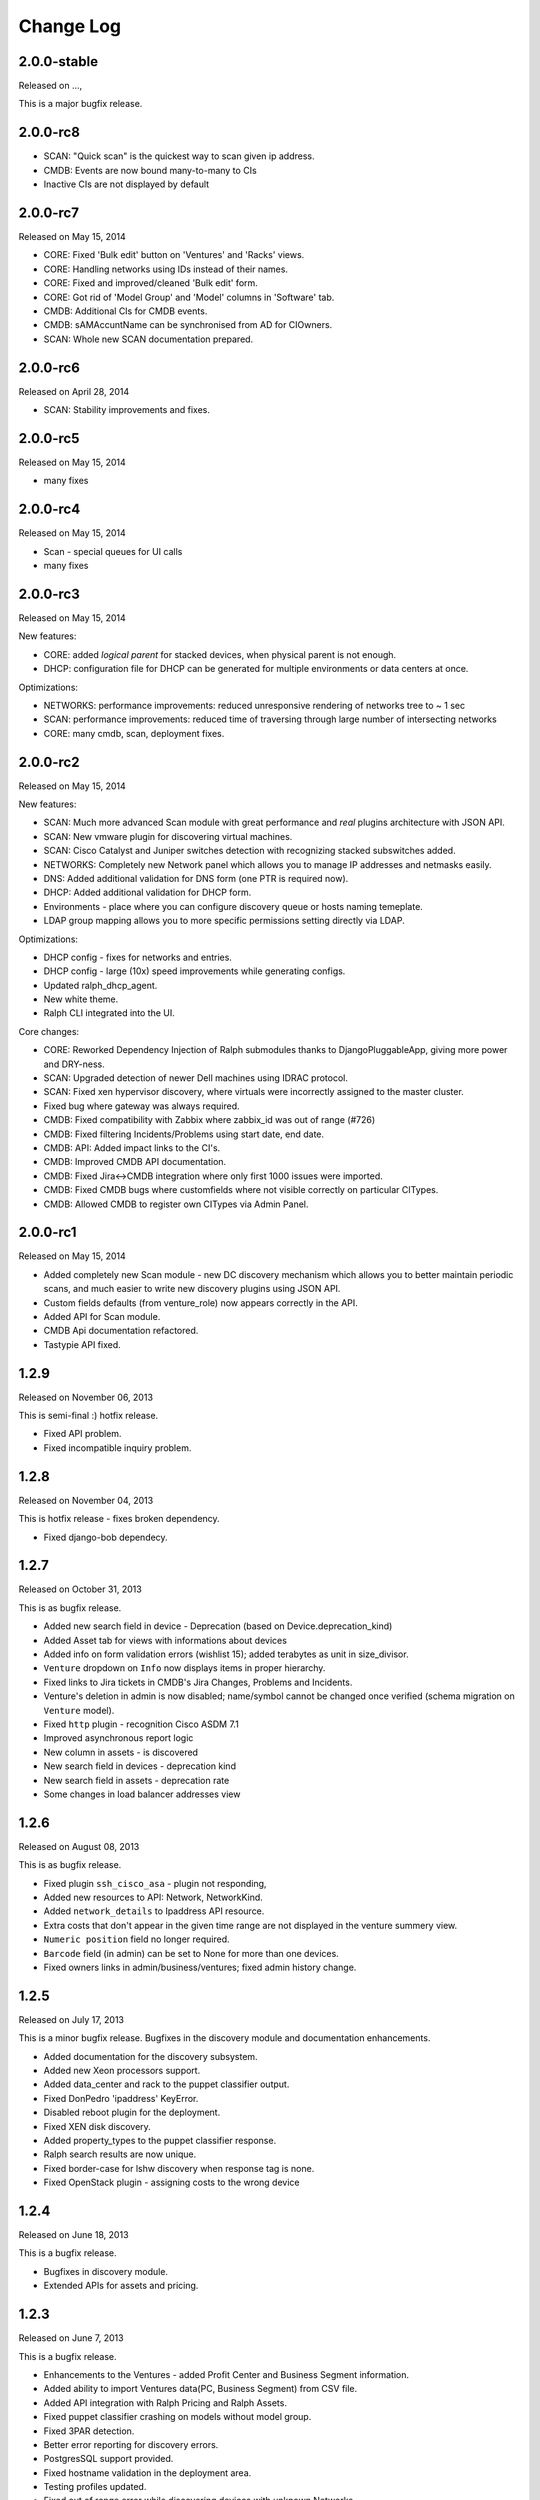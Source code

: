 Change Log
----------

2.0.0-stable
~~~~~~~~~~~~

Released on ...,

This is a major bugfix release.

2.0.0-rc8
~~~~~~~~~

* SCAN: "Quick scan" is the quickest way to scan given ip address.

* CMDB: Events are now bound many-to-many to CIs

* Inactive CIs are not displayed by default

2.0.0-rc7
~~~~~~~~~

Released on May 15, 2014

* CORE: Fixed 'Bulk edit' button on 'Ventures' and 'Racks' views.

* CORE: Handling networks using IDs instead of their names.

* CORE: Fixed and improved/cleaned 'Bulk edit' form.

* CORE: Got rid of 'Model Group' and 'Model' columns in 'Software' tab.

* CMDB: Additional CIs for CMDB events.

* CMDB: sAMAccuntName can be synchronised from AD for CIOwners.

* SCAN: Whole new SCAN documentation prepared.

2.0.0-rc6
~~~~~~~~~

Released on April 28, 2014

* SCAN: Stability improvements and fixes.


2.0.0-rc5
~~~~~~~~~

Released on May 15, 2014

* many fixes

2.0.0-rc4
~~~~~~~~~

Released on May 15, 2014

* Scan - special queues for UI calls

* many fixes

2.0.0-rc3
~~~~~~~~~

Released on May 15, 2014

New features:

* CORE: added `logical parent` for stacked devices, when physical parent is not enough.

* DHCP: configuration file for DHCP can be generated for multiple environments or data centers at once.

Optimizations:

* NETWORKS: performance improvements: reduced unresponsive rendering of networks tree to ~ 1 sec

* SCAN: performance improvements: reduced time of traversing through large number of intersecting networks

* CORE: many cmdb, scan, deployment fixes.

2.0.0-rc2
~~~~~~~~~

Released on May 15, 2014

New features:

* SCAN: Much more advanced Scan module with great performance and *real* plugins architecture with JSON API.

* SCAN: New vmware plugin for discovering virtual machines.

* SCAN: Cisco Catalyst and Juniper switches detection with recognizing stacked subswitches added.

* NETWORKS: Completely new Network panel which allows you to manage IP addresses and netmasks easily.

* DNS: Added additional validation for DNS form (one PTR is required now).

* DHCP: Added additional validation for DHCP form.

* Environments - place where you can configure discovery queue or hosts naming temeplate.

* LDAP group mapping allows you to more specific permissions setting directly via LDAP.

Optimizations:

* DHCP config - fixes for networks and entries.

* DHCP config - large (10x) speed improvements while generating configs.

* Updated ralph_dhcp_agent.

* New white theme.

* Ralph CLI integrated into the UI.

Core changes:

* CORE: Reworked Dependency Injection of Ralph submodules thanks to DjangoPluggableApp, giving more power and DRY-ness.

* SCAN: Upgraded detection of newer Dell machines using IDRAC protocol.

* SCAN: Fixed xen hypervisor discovery, where virtuals were incorrectly assigned to the master cluster.

* Fixed bug where gateway was always required.

* CMDB: Fixed compatibility with Zabbix where zabbix_id was out of range (#726)

* CMDB: Fixed filtering Incidents/Problems using start date, end date.

* CMDB: API: Added impact links to the CI's.

* CMDB: Improved CMDB API documentation.

* CMDB: Fixed Jira<->CMDB integration where only first 1000 issues were imported.

* CMDB: Fixed CMDB bugs where customfields where not visible correctly on particular CITypes.

* CMDB: Allowed CMDB to register own CITypes via Admin Panel.

2.0.0-rc1
~~~~~~~~~

Released on May 15, 2014

* Added completely new Scan module - new DC discovery mechanism which allows you to better maintain periodic scans, and much easier to write new discovery plugins using JSON API.

* Custom fields defaults (from venture_role) now appears correctly in the API.

* Added API for Scan module.

* CMDB Api documentation refactored.

* Tastypie API fixed.

1.2.9
~~~~~
Released on November 06, 2013

This is semi-final :) hotfix release.

* Fixed API problem.

* Fixed incompatible inquiry problem.

1.2.8
~~~~~
Released on November 04, 2013

This is hotfix release - fixes broken dependency.

* Fixed django-bob dependecy.

1.2.7
~~~~~
Released on October 31, 2013

This is as bugfix release.

* Added new search field in device - Deprecation (based on Device.deprecation_kind)

* Added Asset tab for views with informations about devices

* Added info on form validation errors (wishlist 15); added terabytes as unit
  in size_divisor.

* ``Venture`` dropdown on ``Info`` now displays items in proper hierarchy.

* Fixed links to Jira tickets in CMDB's Jira Changes, Problems and Incidents.

* Venture's deletion in admin is now disabled; name/symbol cannot be changed once verified (schema migration on ``Venture`` model).

* Fixed ``http`` plugin -  recognition Cisco ASDM 7.1

* Improved asynchronous report logic

* New column in assets - is discovered

* New search field in devices - deprecation kind

* New search field in assets - deprecation rate

* Some changes in load balancer addresses view

1.2.6
~~~~~
Released on August 08, 2013

This is as bugfix release.

* Fixed plugin ``ssh_cisco_asa`` - plugin not responding,

* Added new resources to API: Network, NetworkKind.

* Added ``network_details`` to Ipaddress API resource.

* Extra costs that don't appear in the given time range are not displayed in the venture summery view.

* ``Numeric position`` field no longer required.

* ``Barcode`` field (in admin) can be set to None for more than one devices.

* Fixed owners links in admin/business/ventures; fixed admin history change.

1.2.5
~~~~~
Released on July 17, 2013

This is a minor bugfix release. Bugfixes in the discovery module and
documentation enhancements.

* Added documentation for the discovery subsystem.

* Added new Xeon processors support.

* Added data_center and rack to the puppet classifier output.

* Fixed DonPedro 'ipaddress' KeyError.

* Disabled reboot plugin for the deployment.

* Fixed XEN disk discovery.

* Added property_types to the puppet classifier response.

* Ralph search results are now unique.

* Fixed border-case for lshw discovery when response tag is none.

* Fixed OpenStack plugin - assigning costs to the wrong device

1.2.4
~~~~~
Released on June 18, 2013

This is a bugfix release.

* Bugfixes in discovery module.

* Extended APIs for assets and pricing.

1.2.3
~~~~~

Released on June 7, 2013

This is a bugfix release.

* Enhancements to the Ventures - added Profit Center and Business Segment information.

* Added ability to import Ventures data(PC, Business Segment) from CSV file.

* Added API integration with Ralph Pricing and Ralph Assets.

* Fixed puppet classifier crashing on models without model group.

* Fixed 3PAR detection.

* Better error reporting for discovery errors.

* PostgresSQL support provided.

* Fixed hostname validation in the deployment area.

* Testing profiles updated.

* Fixed out of range error while discovering devices with unknown Networks.

1.2.2
~~~~~

Released on April 23, 2013

This is a bugfix release.

* Removed Git, hostname and stty process forking.

* Cleaned up plugins chains.

* Fixed pagination, templates and filters in the CMDB.

1.2.1
~~~~~

Released on April 16, 2013

This is a bugfix release.

* Fixed bug in the Catalog and Account areas.

* API permissions fixed.

1.2.0
~~~~~

Released on April 15, 2013

This is a major release. It brings new big features and bugfixes.
Added new modules: asset management, ralph beast command line client, windows software discovery.
Replaced workers architecture with RQ.
New integrations with external systems. And much more.

* Replaced Celery asynchronous worker engine with RQ, see:
  http://python-rq.org.

* Introduced Ralph commandline tool - Beast, see:
  https://github.com/allegro/ralph_beast.

* Introduced Offline Asset Mgmt module for Ralph, see:
  https://github.com/allegro/ralph_assets.

* Discovery improvements: added Ganeti devices support, Juniper and Nortel
  switches, 3ware controllers. Added new Puppet REST integration.

* Introduced discovery for Windows Sofware via Don-Pedro plugin and extended
  ability to search software versions using complex operators (<, <=, >, >= etc).

* CMDB-Splunk integration introduced.

* Reports are now asynchronous (don't block the UI anymore, happen on the queue).

* Added User Preferences framework - for now with the ability to change landing
  page per user.

* REST API extended - new filters and new resources (owners).

* Deployment improvements: statuses plugin fixed, duplicating networks added,
  ``firstfreeip`` function fixed.

* Performance improvements in the CMDB.

* Many Ralph UI bugs and discovery fixes.

1.1.18
~~~~~~

Released on March 19, 2013

This is a major release. It brings new big features and bugfixes.
Introduced 3rd party module for Ralph - Offline Assets Management
Added CMDB - Splunk integration.
Added archivization feature for CMDB.
Added AutoCI feature for CMDB.
Improved Jira integration.
Added ability to discover Windows software using don pedro plugin.
Discovery of hardware fixed and improved.

* Added CMDB - Splunk integration.

* Added archivization feature for CMDB.

* Added Autoci feature for CMDB.

* Improved jira integration.

* Added ability to discover Windows software using don pedro plugin.

* Discovery of hardware fixed and improved.

1.1.17
~~~~~~

Released on February 19, 2013

This is a bugfix release.

* Editable layers in CMDB.

* Bugfixes in discovery plugins and CMDB.

* Performance improvements in CMDB report.


1.1.16
~~~~~~

Released on February 07, 2013

This is a major release with new features.

* Adding next-server to DHCP configuration for devices in deployment.

* A new report for device costs.

* Improved CMDB impact report.

* The ability to import DNS records from a CSV file.

* Show separate count for physical devices in ventures report.

* More bugfixes in the discovery plugins.

1.1.15
~~~~~~

Released on January 16, 2013

This is a major release with new features.

* Added custom DHCP configuration for networks and DHCP servers.

* Networks can now be marked as non-unique, which prevents their IP addresses
  from being added to devices.

* Next free hostname and IP address are now displayed in the Addresses tab.

* Bugfixes in discovery plugins.

1.1.14
~~~~~~

Released on January 07, 2013

This is a bugfix release.

* Add detailed costs to the Ventures report,

* Fix incorrect use of concurrent_get_or_create in discovery plugins

* Fix the clean deployment plugin to re-connect the ip address

1.1.13
~~~~~~

Released on December 31, 2012

This is a bugfix release.

* Allow bulk deployment to re-use existing devices

* Clean up the way in which the discovery plugins create components

* Allow racks in different data centers to have the same name

1.1.12
~~~~~~

Released on December 20, 2012.

This is a bugfix release.

* Dell PowerEdge servers supported

* introduced pricing groups for disk shares

* interpolation of variables in preboot files supported

* simplified deployment workflow (no issue tracked based acceptance involved)

* mass deployment

* discovery fixes

1.1.11
~~~~~~

Released on December 5, 2012.

This is a bugfix release.

* Fix bugs in the search and add device forms

1.1.10
~~~~~~

Released on December 5, 2012.

This is a bugfix release as well as new discovery and usability features.

* support for SNMPv3 in discovery

* DHCP config improvements: proper hostnames from PTR records; support for
  syncing entries and networks from a specific DC only

* DNS/DHCP addresses tab redesigned for usability and performance

* improved search for software components and discovering software versions

* discovery fixes

1.1.9
~~~~~

Released on November 26, 2012.

This is a bugfix release. Fixes regressions in discovery from version 1.1.9 and
introduces DiscoveryWarnings for tracking problems with discovery.

* Fixes for discovery regressions from 1.1.8

* DiscoveryWarnings introduced

1.1.8
~~~~~

Released on November 22, 2012.

This is a major release.
Includes system-level storage detection, improved CPU information for Windows
machines, ability to edit DNS information straight from the Addresses tab on a
device. CMDB now includes an impact report.

* system-level storage detection stored in the OperatingSystem component

* improved CPU information in DonPedro Windows agent

* CPU information is stored in history for financial reports

* DNS entries can be edited on the Addresses tab for every device

* CMDB: impact report introduced, API for CI changes, layers and types

* Installed software packages reported by Puppet are stored in the inventory
  database

* Base64 support for compressed Puppet fact values

* Minor bugfixes

1.1.7
~~~~~

Released on November 8, 2012.

This is a bugfix release. Includes fixes in IPMI, SSG and Xen discovery as well
as minor CMDB and DNS admin improvements. DHCP agent script is now compatible
with Python 2.4 (for usage in RedHat 5.x environments).

* Stability improved for discovering SSG firewalls

* ``ralph_dhcp_agent.py`` is now compatible with Python 2.4

* Uses the forked ``django-powerdns-dnssec`` package for improved PowerDNS
  support

* Xen discovery support fixed (memory was reported in wrong units)

* IPMI discovery improved for Sun and Supermicro servers

* Minor CMDB improvements

* Minor bugfixes

1.1.6
~~~~~

Released on October 29, 2012.

This is a bugfix release. Includes fixes in CMDB, device admin, device report
and unit tests.

* CMDB fixes: owners not required when saving a CI, cycles in relationships are
  detected, only manual changes generate tickets in external trackers

* fixed `issue #183 <https://github.com/allegro/ralph/issues/183>`_: "Unknown"
  rack unsupported

* device admin fixes: model validatation, saving uses priorities

* ``paramiko`` library used for SSH connectivity instead of the ``ssh`` fork

* minor device report fixes

* unit tests improved

1.1.5
~~~~~

Released on October 19, 2012.

This is a bugfix release. Fixes order of database migrations and several
problems with running unit tests. Django version bumped to 1.4.2.

* bumped Django version to 1.4.2

* fixes order of database migrations

* fixes a problem in Django 1.4.x with built-in unit tests failing because of
  settings used

* minor CMDB fixes

* more unit tests

1.1.4
~~~~~

Released on October 15, 2012.

This is a minor release. Adds role properties to the RESTful API.
Fixes deprecation so that deprecated devices no longer report a monthly cost.

* role properties available in API

* virtual CPU count in the main ventures report

* deprecated devices now have a zero monthly cost

1.1.3
~~~~~

Released on October 10, 2012.

This is a bugfix release. Contains fixes in UI and discovery code, as well as
shows cloud usage in the main venture report.

* cloud usage is visible in the main ventures report

* several minor fixes in UI and new plugins

1.1.2
~~~~~

Released on October 8, 2012.

This is a bugfix release. Includes a new experimental discovery agent for
Windows called Donpedro as well as two new discovery plugins for Xen
hypervisors and Linux machines not controlled by Puppet. Fixes bugs in UI, CMDB
and discovery.

* ``Donpedro`` introduced: a new dedicated discovery agent for Windows.  Works
  as a background Windows service; a lightweight alternative to SCCM

* a new plugin to discover Xen hypervisors (with support for information about
  pools and hardware usage)

* a new ``ssh_linux`` plugin that discovers Linux machines by logging into them;
  an alternative to Puppet storeconfig

* lots of minor bugfixes in UI, CMDB and discovery

1.1.1
~~~~~

Released on September 24, 2012.

This is a bugfix release. Includes fixes in discovery and UI code, as well as
updates in the price catalog: history of changes is tracked and the UI for
specifying price per unit of size is now easier to use.

* Price catalog updated: history of changes tracked, a more intuitive UI for
  prices per unit of size

* bug fixes in discovery and UI

1.1.0
~~~~~

Released on September 19, 2012.

This is a feature release. Includes support for deployment of physical hosts
using PXE, simplified financial model (components can be now priced by unit of
size, e.g. by core or GiB) and upgraded reporting system. Includes minor bug
fixes.

* Deployment of new machines using PXE implemented

* CMDB: change acceptance

* DHCP can be served and reconfigured remotely

* Improved reports: new report types for devices, main menu entry for generic
  reports, a details view for devices in reports

* API supports throttling

* A new component kind, ``OperatingSystem``, with information about CPU, memory
  and disk storage visible from the operating system

* Operating system components included in pricing

* OpenStack pricing now includes pricing margins

* Extra costs are now a dictionary

* Improved date pickers in UI

1.0.6
~~~~~

Released on August 20, 2012.

This is a bugfix release. Includes fixes in CMDB and UI code, as well as a
preliminary timeline view for CMDB, usability improvements in editing CI
relations.

* Pricing: cached prices updated after changes in the catalog; component price
  calculation includes custom sizes when relevant

* ``ralph`` commands no longer display the unhelpful "Error opening file for
  reading: Permission denied" message

* Usability improvements in editing CI relations

* Preliminary timeline view for CMDB added

* Git configuration change from Puppet agent now knows if a change was
  successful

* minor bugfixes

1.0.5
~~~~~

Released on August 13, 2012.

This is a bugfix release. Includes fixes in CMDB, discovery and UI code, as
well as the possibility to specify extra queries for OpenStack. Local storage
costs are now also counted for Proxmox virtual machines.

* OpenStack plugin now accepts OPENSTACK_EXTRA_QUERIES setting, containing a
  list of tuples in the form (url, query) of additional data sources to check.

* make the discovery plugins use soft delete

* the proxmox discovery plugin now counts local storage used

* added a "delete" link in the addresses view

* positions in racks are now numbered from the bottom

* CMDB: enabled removing relations, faster git handling

* bugfixes in CMDB and UI code

1.0.4
~~~~~

Released on August 08, 2012.

This version has report and rack views, as well as some improvements in the
user interface and important bug fixes in the discovery plugins. You can now
delete from the database old devices that are no longer needed.

* edit links for devices and components

* soft-deletable devices

* a view showing physical layout of racks

* add a filter form in the networks view

* small usability improvements in the history user interface

* added a "zabbixregister" command for automatically creating hosts and
  host templates in Zabbix

* bugfixes in the CMDB

* bugfixes in the discovery plugins

1.0.3
~~~~~

Released on August 01, 2012.

This is a bugfix release. Includes fixes for minor issues in the Web app and
ability to run CMDB integration plugins remotely. It introduces a rudimentary
reports tab on device lists.

* a rudimentary reports tab on device lists to filter devices according to
  specified rules

* venture tree collapsible

* CMDB integration scripts integrated into framework

* CMDB supports distributed plugins

* minor fixes in the Web app

1.0.2
~~~~~

Released on July 23, 2012.

This is a bugfix release. It introduces the ability to create new devices
manually (without autodiscovery) and fixes several minor issues.

* ``ralph chains`` command to list available plug-in chains

* fixed regression from 1.0.1: ``settings-local.py`` works correctly again

* ability to create new devices from the web application

* several minor bugfixes

* added cmdb charts for dashboard

1.0.1
~~~~~

Released on July 18, 2012.

This is a bugfix release. It fixes several small problems with initial setup
and configuration, and makes it easier to manage settings.

* ``ralph`` management command introduced as a shortcut to ``python manage.py``

* ``ralph makeconf`` management command introduced to create configuration from
  a template

* PyPI package fixed by including all resources in the source package

* minor fixes for the SQLite backend

* minor documentation fixes and updates

1.0.0
~~~~~

Released on July 16, 2012.

This is the first release of Ralph.

* initial release

